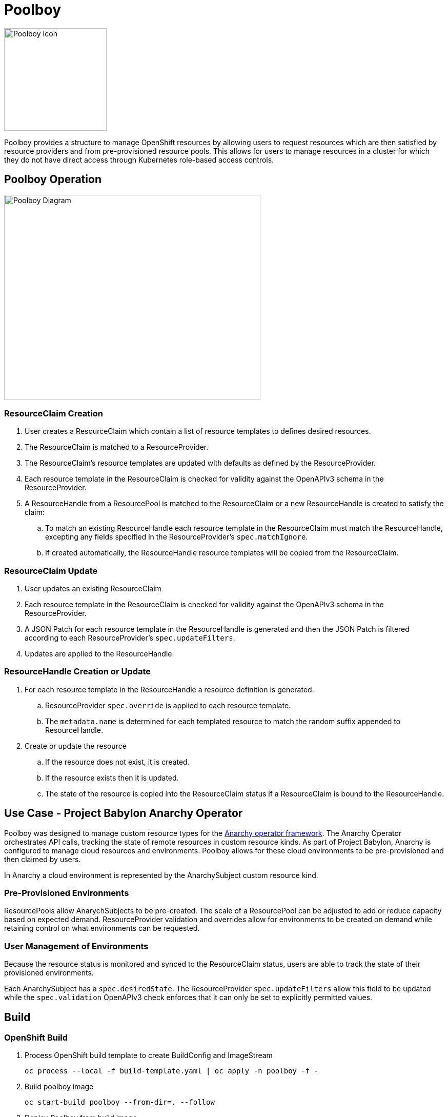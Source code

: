 # Poolboy

image::docs/poolboy.png[Poolboy Icon,200,200]

Poolboy provides a structure to manage OpenShift resources by allowing users to request resources which are then satisfied by resource providers and from pre-provisioned resource pools.
This allows for users to manage resources in a cluster for which they do not have direct access through Kubernetes role-based access controls.

## Poolboy Operation

image::docs/diagram.png[Poolboy Diagram,500,400]

### ResourceClaim Creation

. User creates a ResourceClaim which contain a list of resource templates to defines desired resources.
. The ResourceClaim is matched to a ResourceProvider.
. The ResourceClaim's resource templates are updated with defaults as defined by the ResourceProvider.
. Each resource template in the ResourceClaim is checked for validity against the OpenAPIv3 schema in the ResourceProvider.
. A ResourceHandle from a ResourcePool is matched to the ResourceClaim or a new ResourceHandle is created to satisfy the claim:
.. To match an existing ResourceHandle each resource template in the ResourceClaim must match the ResourceHandle, excepting any fields specified in the ResourceProvider's `spec.matchIgnore`.
.. If created automatically, the ResourceHandle resource templates will be copied from the ResourceClaim.

### ResourceClaim Update

. User updates an existing ResourceClaim
. Each resource template in the ResourceClaim is checked for validity against the OpenAPIv3 schema in the ResourceProvider.
. A JSON Patch for each resource template in the ResourceHandle is generated and then the JSON Patch is filtered according to each ResourceProvider's `spec.updateFilters`. 
. Updates are applied to the ResourceHandle.

### ResourceHandle Creation or Update

. For each resource template in the ResourceHandle a resource definition is generated.
.. ResourceProvider `spec.override` is applied to each resource template.
.. The `metadata.name` is determined for each templated resource to match the random suffix appended to ResourceHandle.
. Create or update the resource
.. If the resource does not exist, it is created.
.. If the resource exists then it is updated.
.. The state of the resource is copied into the ResourceClaim status if a ResourceClaim is bound to the ResourceHandle.

## Use Case - Project Babylon Anarchy Operator

Poolboy was designed to manage custom resource types for the
https://github.com/redhat-cop/anarchy[Anarchy operator framework].
The Anarchy Operator orchestrates API calls, tracking the state of remote resources in custom resource kinds.
As part of Project Babylon, Anarchy is configured to manage cloud resources and environments.
Poolboy allows for these cloud environments to be pre-provisioned and then claimed by users.

In Anarchy a cloud environment is represented by the AnarchySubject custom resource kind.

### Pre-Provisioned Environments

ResourcePools allow AnarychSubjects to be pre-created.
The scale of a ResourcePool can be adjusted to add or reduce capacity based on expected demand.
ResourceProvider validation and overrides allow for environments to be created on demand while retaining control on what environments can be requested.

### User Management of Environments

Because the resource status is monitored and synced to the ResourceClaim status, users are able to track the state of their provisioned environments.

Each AnarchySubject has a `spec.desiredState`. The ResourceProvider `spec.updateFilters` allow this field to be updated while the `spec.validation` OpenAPIv3 check enforces that it can only be set to explicitly permitted values.

## Build

### OpenShift Build

. Process OpenShift build template to create BuildConfig and ImageStream
+
----
oc process --local -f build-template.yaml | oc apply -n poolboy -f -
----

. Build poolboy image
+
----
oc start-build poolboy --from-dir=. --follow
----

. Deploy Poolboy from build image
+
----
IMAGE=$(oc get imagestream poolboy -o jsonpath='{.status.tags[?(@.tag=="latest")].items[0].dockerImageReference}')
oc process \
  -f deploy-template.yaml \
  -p NAMESPACE=poolboy \
  -p IMAGE=$IMAGE \
| oc apply -n poolboy -f -
----

### Using Helm

Helm v3 support only.

. Clone this repo to your local workstation and change directory:
+
----
git clone https://github.com/redhat-cop/poolboy.git
cd poolboy
----

. Install with Helm
+
----
helm template helm | oc apply -f -
----

CAUTION: The anarchy namespace must already exist as we will create objects in that namespace. The default is `anarchy-operator` but can be configured in `value.yaml` or with `--set anarchy.namespace=<anarchy namespace>` above.

## Credits

Poolboy logo is original art by Lara Ditkoff
